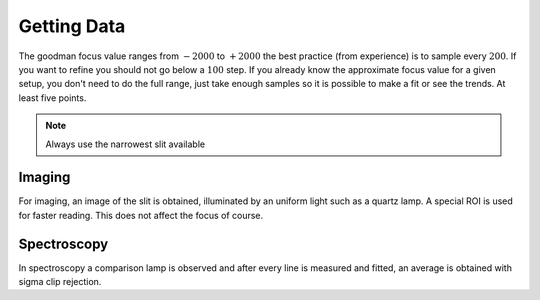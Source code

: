 Getting Data
############

The goodman focus value ranges from :math:`-2000` to :math:`+2000` the best
practice (from experience) is to sample every :math:`200`. If you want to refine
you should not go below a :math:`100` step. If you already know the approximate
focus value for a given setup, you don't need to do the full range, just take
enough samples so it is possible to make a fit or see the trends.
At least five points.


.. note::

   Always use the narrowest slit available


Imaging
*******

For imaging, an image of the slit is obtained, illuminated by an
uniform light such as a quartz lamp. A special ROI is used for faster reading.
This does not affect the focus of course.

.. plot::

   import matplotlib.pyplot as plt
   from ccdproc import CCDData

   ccd = CCDData.read('_static/im_g_SDSS.fits', unit='adu')

   fig, ax = plt.subplots(figsize=(8, 2))

   ax.set_title("Imaging  - g-SDSS\nDome Lamp 40%")

   ax.imshow(ccd.data, cmap='gray', clim=(484, 513))

Spectroscopy
************

In spectroscopy a comparison lamp is observed and after every line is measured
and fitted, an average is obtained with sigma clip rejection.

.. plot::

   import matplotlib.pyplot as plt
   from ccdproc import CCDData

   ccd = CCDData.read('_static/sp_400m1.fits', unit='adu')

   fig, ax = plt.subplots(figsize=(8, 2))

   ax.set_title("Spectroscopy - 400m1\nHgArNe")

   ax.imshow(ccd.data, cmap='gray', clim=(490, 836))



.. plot::

   import matplotlib.pyplot as plt
   from ccdproc import CCDData

   ccd = CCDData.read('_static/sp_400m2.fits', unit='adu')

   fig, ax = plt.subplots(figsize=(8, 2))

   ax.set_title("Spectroscopy - 400m2\nHgArNe")

   ax.imshow(ccd.data, cmap='gray', clim=(487, 1157))